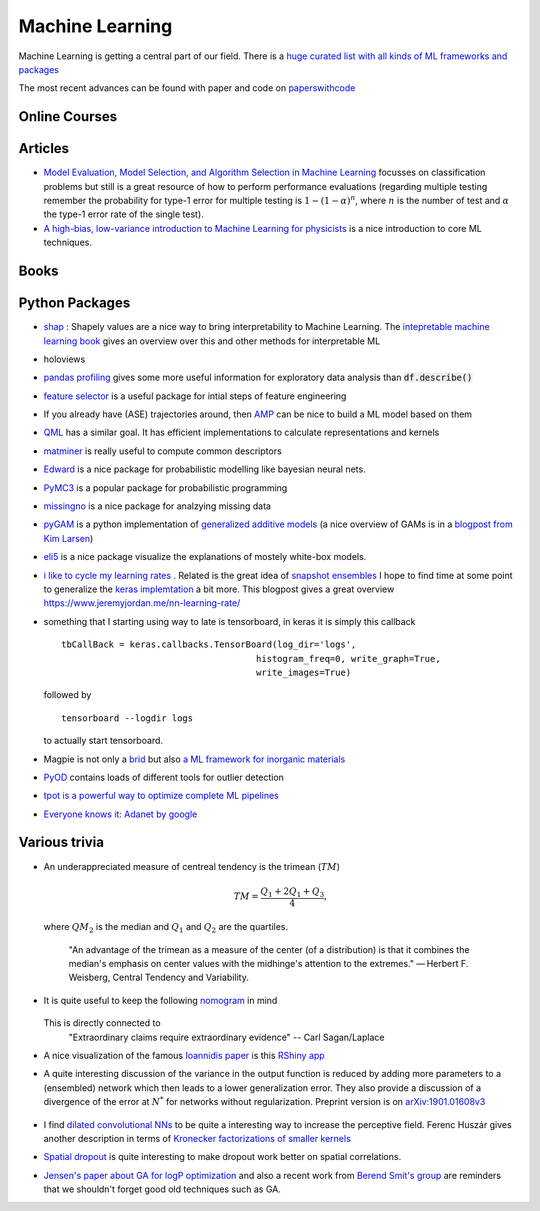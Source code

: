 =================
Machine Learning
================= 

Machine Learning is getting a central part of our field. There is a `huge curated list with all kinds
of ML frameworks and packages <https://github.com/josephmisiti/awesome-machine-learning>`_

The most recent advances can be found with paper and code on `paperswithcode <https://paperswithcode.com/>`_ 

Online Courses
--------------


Articles
--------
* `Model Evaluation, Model Selection, and Algorithm Selection in Machine Learning <https://arxiv.org/abs/1811.12808>`_
  focusses on classification problems but still is a great resource of how to perform performance evaluations (regarding multiple testing remember the probability for type-1 error for multiple testing is
  :math:`1-(1-\alpha)^n`, where :math:`n` is the number of test and :math:`\alpha` the type-1 error rate of the single test).
* `A high-bias, low-variance introduction to Machine Learning for physicists <https://arxiv.org/abs/1803.08823>`_ is a nice introduction to core ML techniques. 

Books
-----



Python Packages
---------------
* `shap <https://github.com/slundberg/shap>`_ : Shapely values are a nice way 
  to bring interpretability to Machine Learning. The 
  `intepretable machine learning book <https://christophm.github.io/interpretable-ml-book/shapley.html>`_
  gives an overview over this and other methods for interpretable ML 
* holoviews 
* `pandas profiling <https://github.com/pandas-profiling/pandas-profiling>`_ gives some more useful information
  for exploratory data analysis than :code:`df.describe()` 
* `feature selector <https://github.com/WillKoehrsen/feature-selector>`_
  is a useful package for intial steps of feature engineering 
* If you already have (ASE) trajectories around, then `AMP <https://amp.readthedocs.io/en/latest/>`_ can be nice
  to build a ML model based on them
* `QML <http://www.qmlcode.org/>`_ has a similar goal. It has efficient implementations to calculate representations
  and kernels
* `matminer <https://github.com/hackingmaterials/matminer>`_ is really useful to compute common descriptors
* `Edward <http://edwardlib.org/>`_ is a nice package for probabilistic modelling like bayesian neural nets.
* `PyMC3 <https://docs.pymc.io/>`_ is a popular package for probabilistic programming
* `missingno <https://github.com/ResidentMario/missingno>`_ is a nice package for analzying missing data
* `pyGAM <https://github.com/dswah/pyGAM>`_ is a python implementation of `generalized additive models <https://web.stanford.edu/~hastie/Papers/gam.pdf>`_ (a nice overview of GAMs is in a `blogpost from Kim Larsen <https://multithreaded.stitchfix.com/blog/2015/07/30/gam/>`_)
* `eli5 <https://eli5.readthedocs.io/en/latest/overview.html>`_ is a nice package visualize the explanations of mostely white-box models. 
* `i like to cycle my learning rates <https://github.com/bckenstler/CLR>`_ . Related is the great idea of `snapshot ensembles <https://openreview.net/pdf?id=BJYwwY9ll>`_  I hope to find time at some point to generalize the `keras implemtation <https://github.com/titu1994/Snapshot-Ensembles>`_ a bit more. This blogpost gives a great overview https://www.jeremyjordan.me/nn-learning-rate/
* something that I starting using way to late is tensorboard, in keras it is simply this callback
  :: 

    tbCallBack = keras.callbacks.TensorBoard(log_dir='logs', 
                                         histogram_freq=0, write_graph=True, 
                                         write_images=True)

  followed by 

  ::

    tensorboard --logdir logs

  to actually start tensorboard. 
* Magpie is not only a `brid <https://en.wikipedia.org/wiki/Magpie>`_ but also `a ML framework for inorganic materials <https://www.nature.com/articles/npjcompumats201628>`_ 
* `PyOD <https://github.com/yzhao062/pyod>`_ contains loads of different tools for outlier detection
* `tpot is a powerful way to optimize complete ML pipelines <https://github.com/EpistasisLab/tpot>`_ 
* `Everyone knows it: Adanet by google <https://github.com/tensorflow/adanet>`_ 

Various trivia
----------------

* An underappreciated measure of centreal tendency is the trimean (:math:`TM`)

	.. math:: 
		
		TM = \frac{Q_1 + 2Q_1 + Q_3}{4},

  where :math:`QM_2` is the median and :math:`Q_1` and :math:`Q_2` are the quartiles. 

		"An advantage of the trimean as a measure of the center (of a distribution) is that it combines the median's emphasis on center values with the midhinge's attention to the extremes." — Herbert F. Weisberg, Central Tendency and Variability. 

* It is quite useful to keep the following `nomogram <https://commons.wikimedia.org/wiki/File:P-value_nomograph_for_Bayesian_posterior_estimation.jpg>`_ in mind
	
	.. image:: fig/P-value_nomograph_for_Bayesian_posterior_estimation.jpg
	    :width: 500px
	    :align: center
	    :alt: P value nomogram

  
  This is directly connected to 
  	 	"Extraordinary claims require extraordinary evidence" -- Carl Sagan/Laplace

* A nice visualization of the famous `Ioannidis paper <https://journals.plos.org/plosmedicine/article?id=10.1371/journal.pmed.0020124>`_ is this `RShiny app <http://shiny.ieis.tue.nl/PPV/>`_
* A quite interesting discussion of the variance in the output function is reduced by adding more parameters to a (ensembled) network which then leads to a lower generalization error. They also provide a discussion of a divergence of the error at :math:`N^*` for networks without regularization. Preprint version is on `arXiv:1901.01608v3 <https://export.arxiv.org/pdf/1901.01608>`_
	
	.. image:: fig/generalization_error_parameters.jpg
		:width: 500px
	   	:align: center
	   	:alt: Measured generalization error as a function of the number of parameters (arXiv:1901.01608v3)

* I find `dilated convolutional NNs <https://arxiv.org/pdf/1511.07122.pdf>`_ to be quite a interesting way to increase the perceptive field. Ferenc Huszár gives another description in terms of `Kronecker factorizations of smaller kernels <https://www.inference.vc/dilated-convolutions-and-kronecker-factorisation/>`_ 
* `Spatial dropout <https://arxiv.org/pdf/1411.4280.pdf>`_ is quite interesting to make dropout work better on spatial correlations. 
* `Jensen's paper about GA for logP optimization <https://chemrxiv.org/articles/Graph-based_Genetic_Algorithm_and_Generative_Model_Monte_Carlo_Tree_Search_for_the_Exploration_of_Chemical_Space/7240751>`_ and also a recent work from `Berend Smit's group <https://www.nature.com/articles/s41467-019-08483-9>`_ are reminders that we shouldn't forget good old techniques such as GA. 